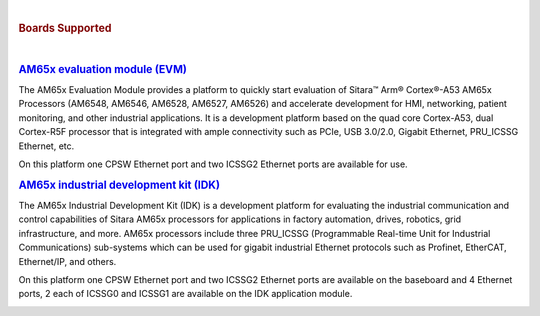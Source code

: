 |

.. rubric:: **Boards Supported**

|

.. rubric:: `AM65x evaluation module (EVM) <https://www.ti.com/tool/TMDX654GPEVM>`__

The AM65x Evaluation Module provides a platform to quickly start evaluation of Sitara™ Arm® Cortex®-A53 AM65x Processors (AM6548, AM6546, AM6528, AM6527, AM6526) and accelerate development for HMI, networking, patient monitoring, and other industrial applications. It is a development platform based on the quad core Cortex-A53, dual Cortex-R5F processor that is integrated with ample connectivity such as PCIe, USB 3.0/2.0, Gigabit Ethernet,  PRU_ICSSG Ethernet, etc.

On this platform one CPSW Ethernet port and two ICSSG2 Ethernet ports are available for use.

.. Image:: /images/Am65x_GP_EVM.jpg

.. rubric:: `AM65x industrial development kit
     (IDK) <https://www.ti.com/tool/TMDX654IDKEVM>`__

The AM65x Industrial Development Kit (IDK) is a development platform for evaluating the industrial communication and control capabilities of Sitara AM65x processors for applications in factory automation, drives, robotics, grid infrastructure, and more. AM65x processors include three PRU_ICSSG (Programmable Real-time Unit for Industrial Communications) sub-systems which can be used for gigabit industrial Ethernet protocols such as Profinet, EtherCAT, Ethernet/IP, and others.

On this platform one CPSW Ethernet port and two ICSSG2 Ethernet ports are available on the baseboard and 4 Ethernet ports, 2 each of ICSSG0 and ICSSG1 are available on the IDK application module.

.. Image:: /images/Am65x_idk.jpg
